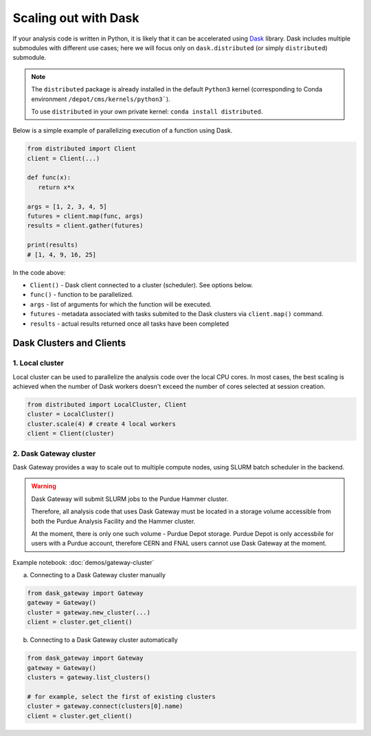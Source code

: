 Scaling out with Dask
==========================

If your analysis code is written in Python, it is likely that it can be accelerated
using `Dask <https://docs.dask.org/en/stable/>`_ library. Dask includes multiple submodules
with different use cases; here we will focus only on ``dask.distributed`` (or simply ``distributed``)
submodule.

.. note::

   The ``distributed`` package is already installed in the default ``Python3`` kernel
   (corresponding to Conda environment ``/depot/cms/kernels/python3```).

   To use ``distributed`` in your own private kernel: ``conda install distributed``.

Below is a simple example of parallelizing execution of a function using Dask.

.. code-block:: python

   from distributed import Client
   client = Client(...)

   def func(x):
      return x*x
   
   args = [1, 2, 3, 4, 5]
   futures = client.map(func, args)
   results = client.gather(futures)

   print(results)
   # [1, 4, 9, 16, 25]

In the code above:

* ``Client()`` - Dask client connected to a cluster (scheduler). See options below.
* ``func()`` - function to be parallelized.
* ``args`` - list of arguments for which the function will be executed.
* ``futures`` - metadata associated with tasks submited to the Dask clusters via ``client.map()`` command.
* ``results`` - actual results returned once all tasks have been completed


Dask Clusters and Clients
---------------------------

1. Local cluster
^^^^^^^^^^^^^^^^^^^^^^^^^^

Local cluster can be used to parallelize the analysis code over the local CPU cores.
In most cases, the best scaling is achieved when the number of Dask workers
doesn't exceed the number of cores selected at session creation.

.. code-block:: python

   from distributed import LocalCluster, Client
   cluster = LocalCluster()
   cluster.scale(4) # create 4 local workers
   client = Client(cluster)

2. Dask Gateway cluster
^^^^^^^^^^^^^^^^^^^^^^^^^^

Dask Gateway provides a way to scale out to multiple compute nodes, using SLURM 
batch scheduler in the backend.

.. warning::

   Dask Gateway will submit SLURM jobs to the Purdue Hammer cluster.

   Therefore, all analysis code that uses Dask Gateway must be located in
   a storage volume accessible from both the Purdue Analysis Facility and 
   the Hammer cluster.
   
   At the moment, there is only one such volume - Purdue Depot storage.
   Purdue Depot is only accessbile for users with a Purdue account,
   therefore CERN and FNAL users cannot use Dask Gateway at the moment.

Example notebook: :doc:`demos/gateway-cluster`

a. Connecting to a Dask Gateway cluster manually

.. code-block:: python

   from dask_gateway import Gateway
   gateway = Gateway()
   cluster = gateway.new_cluster(...)
   client = cluster.get_client()

b. Connecting to a Dask Gateway cluster automatically

.. code-block:: python

   from dask_gateway import Gateway
   gateway = Gateway()
   clusters = gateway.list_clusters()

   # for example, select the first of existing clusters
   cluster = gateway.connect(clusters[0].name)
   client = cluster.get_client()

